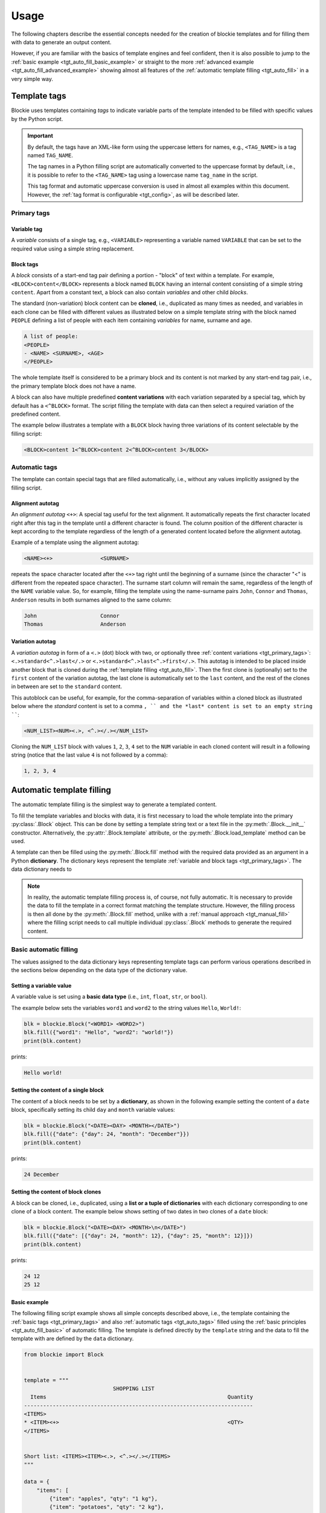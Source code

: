 ###################################################################################################
Usage
###################################################################################################

The following chapters describe the essential concepts needed for the creation of blockie
templates and for filling them with data to generate an output content.

However, if you are familiar with the basics of template engines and feel confident, then it is
also possible to jump to the :ref:`basic example <tgt_auto_fill_basic_example>` or straight to the
more :ref:`advanced example <tgt_auto_fill_advanced_example>` showing almost all features of
the :ref:`automatic template filling <tgt_auto_fill>` in a very simple way.


***************************************************************************************************
Template tags
***************************************************************************************************

Blockie uses templates containing *tags* to indicate variable parts of the template intended to
be filled with specific values by the Python script.

.. important::
    
    By default, the tags have an XML-like form using the uppercase letters for names, e.g.,
    ``<TAG_NAME>`` is a tag named ``TAG_NAME``.

    The tag names in a Python filling script are automatically converted to the uppercase format
    by default, i.e., it is possible to refer to the ``<TAG_NAME>`` tag using a lowercase name
    ``tag_name`` in the script.

    This tag format and automatic uppercase conversion is used in almost all examples within this
    document. However, the :ref:`tag format is configurable <tgt_config>`, as will be described
    later.


.. _tgt_primary_tags:

Primary tags
===================================================================================================

Variable tag
---------------------------------------------------------------------------------------------------

A *variable* consists of a single tag, e.g., ``<VARIABLE>`` representing a variable named
``VARIABLE`` that can be set to the required value using a simple string replacement.


Block tags
---------------------------------------------------------------------------------------------------

A *block* consists of a start-end tag pair defining a portion - "block" of text within a template.
For example, ``<BLOCK>content</BLOCK>`` represents a block  named ``BLOCK`` having an internal
content consisting of a simple string ``content``. Apart from a constant text, a block can also
contain *variables* and other child *blocks*.

The standard (non-variation) block content can be **cloned**, i.e., duplicated as many times as
needed, and variables in each clone can be filled with different values as illustrated below on
a simple template string with the block named ``PEOPLE`` defining a list of people with each
item containing *variables* for name, surname and age.

.. code-block:: text

    A list of people:
    <PEOPLE>
    - <NAME> <SURNAME>, <AGE>
    </PEOPLE>

.. seealso::
    The description of filling the template with values is
    :ref:`described later <tgt_auto_fill_basic>` after the description of all types of tags.

The whole template itself is considered to be a primary block and its content is not marked by
any start-end tag pair, i.e., the primary template block does not have a name.

A block can also have multiple predefined **content variations** with each variation separated by
a special tag, which by default has a ``<^BLOCK>`` format. The script filling the template with
data can then select a required variation of the predefined content.

The example below illustrates a template with a ``BLOCK`` block having three variations of its
content selectable by the filling script:

.. code-block:: text

    <BLOCK>content 1<^BLOCK>content 2<^BLOCK>content 3</BLOCK>


.. _tgt_auto_tags:

Automatic tags
===================================================================================================

The template can contain special tags that are filled automatically, i.e., without any values
implicitly assigned by the filling script.


Alignment autotag
---------------------------------------------------------------------------------------------------

An *alignment autotag* ``<+>``: A special tag useful for the text alignment. It automatically
repeats the first character located right after this tag in the template until a different
character is found. The column position of the different character is kept according to the
template regardless of the length of a generated content located before the alignment autotag.

Example of a template using the alignment autotag:

.. code-block:: text

    <NAME><+>               <SURNAME>

repeats the space character located after the ``<+>`` tag right until the beginning of a surname
(since the character "<" is different from the repeated space character). The surname start column
will remain the same, regardless of the length of the ``NAME`` variable value. So, for example,
filling the template using the name-surname pairs ``John``, ``Connor`` and ``Thomas``,
``Anderson`` results in both surnames aligned to the same column:

.. code-block:: text

    John                    Connor
    Thomas                  Anderson


Variation autotag
---------------------------------------------------------------------------------------------------

A *variation autotag*  in form of a ``<.>`` (dot) block with two, or optionally three
:ref:`content variations <tgt_primary_tags>`: ``<.>standard<^.>last</.>`` or
``<.>standard<^.>last<^.>first</.>``. This autotag is intended to be placed inside another
block that is cloned during the :ref:`template filling <tgt_auto_fill>`. Then the first
clone is (optionally) set to the ``first`` content of the variation autotag, the last clone is
automatically set to the ``last`` content, and the rest of the clones in between are set to
the ``standard`` content.

This autoblock can be useful, for example, for the comma-separation of variables within a
cloned block as illustrated below where the *standard* content is set to a comma ``, ``
and the *last* content is set to an empty string ````:

.. code-block:: text

    <NUM_LIST><NUM><.>, <^.></.></NUM_LIST>

Cloning the ``NUM_LIST`` block with values ``1``, ``2``, ``3``, ``4`` set to the ``NUM``
variable in each cloned content will result in a following string (notice that the last
value ``4`` is not followed by a comma):

.. code-block:: text

    1, 2, 3, 4

.. seealso::
    .

.. seealso::
    See the :ref:`code example <tgt_auto_fill_basic_example>` using both of the automatic tags.

    The symbols used for the automatic tags can also be configured by the
    :ref:`configuration object <tgt_config>`.


.. _tgt_auto_fill:

***************************************************************************************************
Automatic template filling
***************************************************************************************************

The automatic template filling is the simplest way to generate a templated content.

To fill the template variables and blocks with data, it is first necessary to load the whole
template into the primary :py:class:`.Block` object. This can be done by setting a template string
text or a text file in the :py:meth:`.Block.__init__` constructor. Alternatively, the
:py:attr:`.Block.template` attribute, or the :py:meth:`.Block.load_template` method can be used.

A template can then be filled using the :py:meth:`.Block.fill` method with the required data
provided as an argument in a Python **dictionary**. The dictionary keys represent the template
:ref:`variable and block tags <tgt_primary_tags>`. The data dictionary needs to 

.. note::
    In reality, the automatic template filling process is, of course, not fully automatic. It is
    necessary to provide the data to fill the template in a correct format matching the template
    structure. However, the filling process is then all done by the :py:meth:`.Block.fill` method,
    unlike with a :ref:`manual approach <tgt_manual_fill>` where the filling script needs to call
    multiple individual :py:class:`.Block` methods to generate the required content.


.. _tgt_auto_fill_basic:

Basic automatic filling
===================================================================================================

The values assigned to the data dictionary keys representing template tags can perform various
operations described in the sections below depending on the data type of the dictionary value.


Setting a variable value
---------------------------------------------------------------------------------------------------

A variable value is set using a **basic data type** (i.e., ``int``, ``float``, ``str``, or
``bool``). 

The example below sets the variables ``word1`` and ``word2`` to the string values ``Hello``,
``World!``:

.. code-block:: python

    blk = blockie.Block("<WORD1> <WORD2>")
    blk.fill({"word1": "Hello", "word2": "world!"})
    print(blk.content)

prints:

.. code-block:: text

    Hello world!


Setting the content of a single block
---------------------------------------------------------------------------------------------------

The content of a block needs to be set by a **dictionary**, as shown in the following example
setting the content of a ``date`` block, specifically setting its child ``day`` and ``month``
variable values:

.. code-block:: python

    blk = blockie.Block("<DATE><DAY> <MONTH></DATE>")
    blk.fill({"date": {"day": 24, "month": "December"}})
    print(blk.content)

prints:

.. code-block:: text

    24 December


.. _tgt_auto_fill_basic_block_clones:

Setting the content of block clones
---------------------------------------------------------------------------------------------------

A block can be cloned, i.e., duplicated, using a **list or a tuple of dictionaries** with each
dictionary corresponding to one clone of a block content. The example below shows setting of
two dates in two clones of a ``date`` block:

.. code-block:: python

    blk = blockie.Block("<DATE><DAY> <MONTH>\n</DATE>")
    blk.fill({"date": [{"day": 24, "month": 12}, {"day": 25, "month": 12}]})
    print(blk.content)

prints:

.. code-block:: text

    24 12
    25 12


.. _tgt_auto_fill_basic_example:

Basic example
---------------------------------------------------------------------------------------------------

The following filling script example shows all simple concepts described above, i.e., the template
containing the :ref:`basic tags <tgt_primary_tags>` and also :ref:`automatic tags <tgt_auto_tags>`
filled using the :ref:`basic principles <tgt_auto_fill_basic>` of automatic filling. The template
is defined directly by the ``template`` string and the data to fill the template with are defined
by the ``data`` dictionary.

.. code-block:: python

    from blockie import Block


    template = """
                                SHOPPING LIST
      Items                                                         Quantity
    ------------------------------------------------------------------------
    <ITEMS>
    * <ITEM><+>                                                     <QTY>
    </ITEMS>


    Short list: <ITEMS><ITEM><.>, <^.></.></ITEMS>
    """

    data = {
        "items": [
            {"item": "apples", "qty": "1 kg"},
            {"item": "potatoes", "qty": "2 kg"},
            {"item": "rice", "qty": "1 kg"},
            {"item": "orange juice", "qty": "1 l"},
            {"item": "cooking magazine", "qty": 1},
        ]
    }

    blk = Block(template)
    blk.fill(data)
    print(blk.content)


The script prints the following generated content:

.. code-block:: text

                                SHOPPING LIST
      Items                                                         Quantity
    ------------------------------------------------------------------------
    * apples                                                        1 kg
    * potatoes                                                      2 kg
    * rice                                                          1 kg
    * orange juice                                                  1 l
    * cooking magazine                                              1


    Short list: apples, potatoes, rice, orange juice, cooking magazine

.. note::
    Notice that the template contains two ``ITEMS`` blocks containing the variable ``ITEM`` and
    that both blocks are automatically filled by the same data, since they have the same name.


.. _tgt_auto_fill_advanced:

Advanced automatic filling
===================================================================================================

Similarly to the :ref:`basic operations <tgt_auto_fill_basic>`, the values in a data dictionary
can also perform additional operations described in the following sections.


Setting a block content as is
---------------------------------------------------------------------------------------------------

A single block can be set to the generated content as is, i.e., without setting any of its child
elements, by setting the block value to a simple **non-empty value**, which can be a *non-empty
string, zero or positive number or a boolean true*. It is expected that the block content is
either constant, or the variables inside have been already set. The example below shows setting
a ``date`` block having a constant content into the final generated output just by setting it to
boolean true:

.. code-block:: python

    blk = blockie.Block("<DATE>24 December</DATE>")
    blk.fill({"date": True})
    print(blk.content)

prints:

.. code-block:: text

    24 December


Setting a block content variation
---------------------------------------------------------------------------------------------------

A specific content from a block with multiple content variations can be selected using a
**special** ``vari_idx`` **key with a numeric value** defined in a *dictionary* corresponding to
the block. The value of a number assigned to the ``vari_idx`` key defines one of the operations
below:

-   A value equal to zero or higher (*>=0*) selects the block content variation with an index
    corresponding to the provided value.
-   A negative value (*<0*) removes the entire block from the generated content.
-   A boolean value can be used, where ``True`` has the same effect as the value zero and
    ``False`` has the same effect as a negative value.

Alternatively, if a block has a constant content, it is possible to select one of its constant
content variations by directly setting a numeric value representing the content index to its key
in a data dictionary, as shown in the second example below:

.. code-block:: python

    date_dict = {"day": 24, "month": "December"}
    date_dict["vari_idx"] = 0 if isinstance(date_dict["month"], int) else 1

    blk = blockie.Block("<DATE><DAY>.<MONTH>.<^DATE><DAY> <MONTH></DATE>")
    blk.fill({"date": date_dict})
    print(blk.content)

prints:

.. code-block:: text

    24 December

.. code-block:: python

    blk = blockie.Block("<DATE>24.12.<^DATE>24 December</DATE>")
    blk.fill({"date": 1})
    print(blk.content)

prints:

.. code-block:: text

    24 December

.. important::
    As illustrated on the first example, the block variations can be used for a conditional
    content selection. However, the logic of selecting the right content must be defined within
    the filling script, since the blockie templates themselves are logicless.

.. note::
    Note that removing a block using a ``vari_idx`` key set to a negative value is only the
    secondary purpose of the ``vari_idx`` key. The primary method of a
    :ref:`block removal <tgt_auto_fill_remove_block>` is described later.


Removing a variable
---------------------------------------------------------------------------------------------------

A variable can be removed from the generated content by setting its dictionary value to an
**empty string or to none** as shown on the example below removing the variable for a middle name.

.. code-block:: python

    blk = blockie.Block("<NAME> <MIDNAME> <SURNAME>")
    blk.fill({"name": "Patrick", "midname": None, "surname": "Bateman"})
    print(blk.content)

prints:

.. code-block:: text

    Patrick  Bateman


.. _tgt_auto_fill_remove_block:

Removing a block
---------------------------------------------------------------------------------------------------

A block can be removed from the content by setting it to an **empty value**, which can be an
*empty dictionary, empty list or tuple, none, negative number, or boolean false*. The following
example uses a ``None`` object to remove the wrapper block ``MIDNAME_WRAP`` defining a content
with the variable for a middle name inside:

.. code-block:: python

    blk = blockie.Block("<NAME> <MIDNAME_WRAP><MIDNAME> </MIDNAME_WRAP><SURNAME>")
    blk.fill({"name": "Patrick", "surname": "Bateman", "midname_wrap": None})
    print(blk.content)

prints:

.. code-block:: text

    Patrick Bateman

.. note::
    Notice how using a wrapper block allows a better control over the parts removed from the
    generated content. In the example above, it it allows to remove the variable for a middle
    name and also the space character that would otherwise remain in the generated content.


.. _tgt_auto_fill_advanced_example:

Advanced example
---------------------------------------------------------------------------------------------------

The filling script below expands the :ref:`basic automatic filling concepts <tgt_auto_fill_basic>`
using the advanced operations described above. The template is defined directly by the
``template`` string and the data to fill the template with are defined by the ``data`` dictionary.

.. code-block:: python

    from blockie import Block


    template = """
                                SHOPPING LIST
      Items                                                         Quantity
    ------------------------------------------------------------------------
    <ITEMS>
    * <FLAG>IMPORTANT! <^FLAG>MAYBE? </FLAG><ITEM><+>               <QTY><UNIT> kg<^UNIT> l</UNIT>
    </ITEMS>


    Short list: <ITEMS><ITEM><.>, <^.></.></ITEMS>
    """

    data = {
        "items": [
            {"flag": None, "item": "apples", "qty": "1", "unit": True},
            {"flag": True, "item": "potatoes", "qty": "2", "unit": {"vari_idx": 0}},
            {"flag": None, "item": "rice", "qty": "1", "unit": {"vari_idx": 0}},
            {"flag": None, "item": "orange juice", "qty": "1", "unit": {"vari_idx": 1}},
            {"flag": {"vari_idx": 1}, "item": "cooking magazine", "qty": None, "unit": None},
        ]
    }

    blk = Block(template)
    blk.fill(data)
    print(blk.content)

The script prints the following generated content:

.. code-block:: text

                                SHOPPING LIST
      Items                                                         Quantity
    ------------------------------------------------------------------------
    * apples                                                        1 kg
    * IMPORTANT! potatoes                                           2 kg
    * rice                                                          1 kg
    * orange juice                                                  1 l
    * MAYBE? cooking magazine


    Short list: apples, potatoes, rice, orange juice, cooking magazine


.. _tgt_manual_fill:

***************************************************************************************************
Manual template filling
***************************************************************************************************
